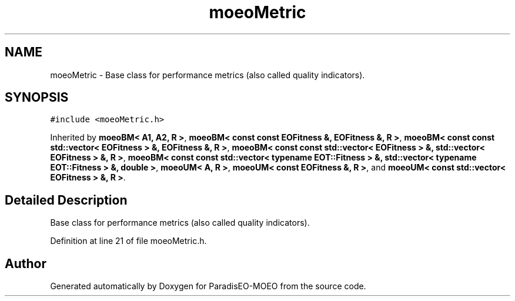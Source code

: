 .TH "moeoMetric" 3 "6 Dec 2006" "Version 0.1" "ParadisEO-MOEO" \" -*- nroff -*-
.ad l
.nh
.SH NAME
moeoMetric \- Base class for performance metrics (also called quality indicators).  

.PP
.SH SYNOPSIS
.br
.PP
\fC#include <moeoMetric.h>\fP
.PP
Inherited by \fBmoeoBM< A1, A2, R >\fP, \fBmoeoBM< const const EOFitness &, EOFitness &, R >\fP, \fBmoeoBM< const const std::vector< EOFitness > &, EOFitness &, R >\fP, \fBmoeoBM< const const std::vector< EOFitness > &, std::vector< EOFitness > &, R >\fP, \fBmoeoBM< const const std::vector< typename EOT::Fitness > &, std::vector< typename EOT::Fitness > &, double >\fP, \fBmoeoUM< A, R >\fP, \fBmoeoUM< const EOFitness &, R >\fP, and \fBmoeoUM< const std::vector< EOFitness > &, R >\fP.
.PP
.SH "Detailed Description"
.PP 
Base class for performance metrics (also called quality indicators). 
.PP
Definition at line 21 of file moeoMetric.h.

.SH "Author"
.PP 
Generated automatically by Doxygen for ParadisEO-MOEO from the source code.
